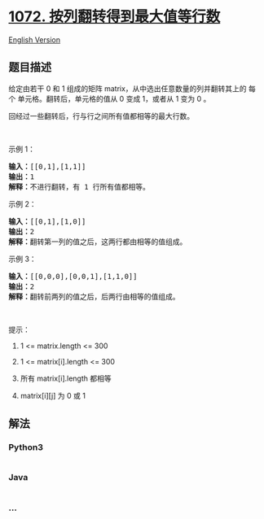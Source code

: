 * [[https://leetcode-cn.com/problems/flip-columns-for-maximum-number-of-equal-rows][1072.
按列翻转得到最大值等行数]]
  :PROPERTIES:
  :CUSTOM_ID: 按列翻转得到最大值等行数
  :END:
[[./solution/1000-1099/1072.Flip Columns For Maximum Number of Equal Rows/README_EN.org][English
Version]]

** 题目描述
   :PROPERTIES:
   :CUSTOM_ID: 题目描述
   :END:

#+begin_html
  <!-- 这里写题目描述 -->
#+end_html

#+begin_html
  <p>
#+end_html

给定由若干 0 和 1
组成的矩阵 matrix，从中选出任意数量的列并翻转其上的 每个 单元格。翻转后，单元格的值从
0 变成 1，或者从 1 变为 0 。

#+begin_html
  </p>
#+end_html

#+begin_html
  <p>
#+end_html

回经过一些翻转后，行与行之间所有值都相等的最大行数。

#+begin_html
  </p>
#+end_html

#+begin_html
  <p>
#+end_html

 

#+begin_html
  </p>
#+end_html

#+begin_html
  <ol>
#+end_html

#+begin_html
  </ol>
#+end_html

#+begin_html
  <p>
#+end_html

示例 1：

#+begin_html
  </p>
#+end_html

#+begin_html
  <pre>
  <strong>输入：</strong>[[0,1],[1,1]]
  <strong>输出：</strong>1
  <strong>解释：</strong>不进行翻转，有 1 行所有值都相等。
  </pre>
#+end_html

#+begin_html
  <p>
#+end_html

示例 2：

#+begin_html
  </p>
#+end_html

#+begin_html
  <pre>
  <strong>输入：</strong>[[0,1],[1,0]]
  <strong>输出：</strong>2
  <strong>解释：</strong>翻转第一列的值之后，这两行都由相等的值组成。
  </pre>
#+end_html

#+begin_html
  <p>
#+end_html

示例 3：

#+begin_html
  </p>
#+end_html

#+begin_html
  <pre>
  <strong>输入：</strong>[[0,0,0],[0,0,1],[1,1,0]]
  <strong>输出：</strong>2
  <strong>解释：</strong>翻转前两列的值之后，后两行由相等的值组成。</pre>
#+end_html

#+begin_html
  <p>
#+end_html

 

#+begin_html
  </p>
#+end_html

#+begin_html
  <p>
#+end_html

提示：

#+begin_html
  </p>
#+end_html

#+begin_html
  <ol>
#+end_html

#+begin_html
  <li>
#+end_html

1 <= matrix.length <= 300

#+begin_html
  </li>
#+end_html

#+begin_html
  <li>
#+end_html

1 <= matrix[i].length <= 300

#+begin_html
  </li>
#+end_html

#+begin_html
  <li>
#+end_html

所有 matrix[i].length 都相等

#+begin_html
  </li>
#+end_html

#+begin_html
  <li>
#+end_html

matrix[i][j] 为 0 或 1

#+begin_html
  </li>
#+end_html

#+begin_html
  </ol>
#+end_html

** 解法
   :PROPERTIES:
   :CUSTOM_ID: 解法
   :END:

#+begin_html
  <!-- 这里可写通用的实现逻辑 -->
#+end_html

#+begin_html
  <!-- tabs:start -->
#+end_html

*** *Python3*
    :PROPERTIES:
    :CUSTOM_ID: python3
    :END:

#+begin_html
  <!-- 这里可写当前语言的特殊实现逻辑 -->
#+end_html

#+begin_src python
#+end_src

*** *Java*
    :PROPERTIES:
    :CUSTOM_ID: java
    :END:

#+begin_html
  <!-- 这里可写当前语言的特殊实现逻辑 -->
#+end_html

#+begin_src java
#+end_src

*** *...*
    :PROPERTIES:
    :CUSTOM_ID: section
    :END:
#+begin_example
#+end_example

#+begin_html
  <!-- tabs:end -->
#+end_html
